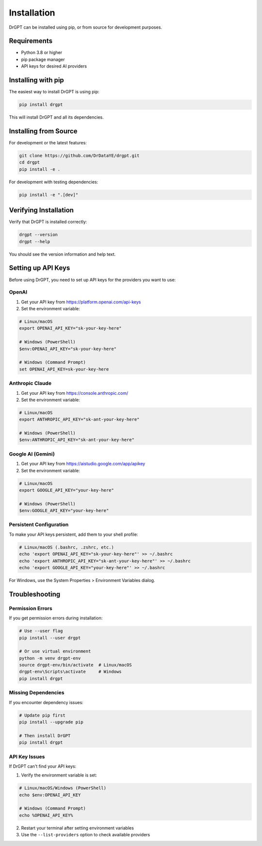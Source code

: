 Installation
============

DrGPT can be installed using pip, or from source for development purposes.

Requirements
------------

* Python 3.8 or higher
* pip package manager
* API keys for desired AI providers

Installing with pip
--------------------

The easiest way to install DrGPT is using pip:

.. code-block:: bash

   pip install drgpt

This will install DrGPT and all its dependencies.

Installing from Source
-----------------------

For development or the latest features:

.. code-block:: bash

   git clone https://github.com/DrDataYE/drgpt.git
   cd drgpt
   pip install -e .

For development with testing dependencies:

.. code-block:: bash

   pip install -e ".[dev]"

Verifying Installation
----------------------

Verify that DrGPT is installed correctly:

.. code-block:: bash

   drgpt --version
   drgpt --help

You should see the version information and help text.

Setting up API Keys
--------------------

Before using DrGPT, you need to set up API keys for the providers you want to use:

OpenAI
~~~~~~

1. Get your API key from https://platform.openai.com/api-keys
2. Set the environment variable:

.. code-block:: bash

   # Linux/macOS
   export OPENAI_API_KEY="sk-your-key-here"
   
   # Windows (PowerShell)
   $env:OPENAI_API_KEY="sk-your-key-here"
   
   # Windows (Command Prompt)
   set OPENAI_API_KEY=sk-your-key-here

Anthropic Claude
~~~~~~~~~~~~~~~~~

1. Get your API key from https://console.anthropic.com/
2. Set the environment variable:

.. code-block:: bash

   # Linux/macOS
   export ANTHROPIC_API_KEY="sk-ant-your-key-here"
   
   # Windows (PowerShell)
   $env:ANTHROPIC_API_KEY="sk-ant-your-key-here"

Google AI (Gemini)
~~~~~~~~~~~~~~~~~~

1. Get your API key from https://aistudio.google.com/app/apikey
2. Set the environment variable:

.. code-block:: bash

   # Linux/macOS
   export GOOGLE_API_KEY="your-key-here"
   
   # Windows (PowerShell)
   $env:GOOGLE_API_KEY="your-key-here"

Persistent Configuration
~~~~~~~~~~~~~~~~~~~~~~~~

To make your API keys persistent, add them to your shell profile:

.. code-block:: bash

   # Linux/macOS (.bashrc, .zshrc, etc.)
   echo 'export OPENAI_API_KEY="sk-your-key-here"' >> ~/.bashrc
   echo 'export ANTHROPIC_API_KEY="sk-ant-your-key-here"' >> ~/.bashrc
   echo 'export GOOGLE_API_KEY="your-key-here"' >> ~/.bashrc

For Windows, use the System Properties > Environment Variables dialog.

Troubleshooting
---------------

Permission Errors
~~~~~~~~~~~~~~~~~~

If you get permission errors during installation:

.. code-block:: bash

   # Use --user flag
   pip install --user drgpt
   
   # Or use virtual environment
   python -m venv drgpt-env
   source drgpt-env/bin/activate  # Linux/macOS
   drgpt-env\Scripts\activate     # Windows
   pip install drgpt

Missing Dependencies
~~~~~~~~~~~~~~~~~~~~

If you encounter dependency issues:

.. code-block:: bash

   # Update pip first
   pip install --upgrade pip
   
   # Then install DrGPT
   pip install drgpt

API Key Issues
~~~~~~~~~~~~~~

If DrGPT can't find your API keys:

1. Verify the environment variable is set:

.. code-block:: bash

   # Linux/macOS/Windows (PowerShell)
   echo $env:OPENAI_API_KEY
   
   # Windows (Command Prompt)
   echo %OPENAI_API_KEY%

2. Restart your terminal after setting environment variables
3. Use the ``--list-providers`` option to check available providers

